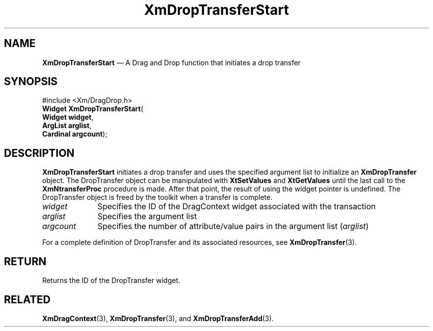 '\" t
...\" DropTrC.sgm /main/8 1996/09/08 20:42:38 rws $
.de P!
.fl
\!!1 setgray
.fl
\\&.\"
.fl
\!!0 setgray
.fl			\" force out current output buffer
\!!save /psv exch def currentpoint translate 0 0 moveto
\!!/showpage{}def
.fl			\" prolog
.sy sed -e 's/^/!/' \\$1\" bring in postscript file
\!!psv restore
.
.de pF
.ie     \\*(f1 .ds f1 \\n(.f
.el .ie \\*(f2 .ds f2 \\n(.f
.el .ie \\*(f3 .ds f3 \\n(.f
.el .ie \\*(f4 .ds f4 \\n(.f
.el .tm ? font overflow
.ft \\$1
..
.de fP
.ie     !\\*(f4 \{\
.	ft \\*(f4
.	ds f4\"
'	br \}
.el .ie !\\*(f3 \{\
.	ft \\*(f3
.	ds f3\"
'	br \}
.el .ie !\\*(f2 \{\
.	ft \\*(f2
.	ds f2\"
'	br \}
.el .ie !\\*(f1 \{\
.	ft \\*(f1
.	ds f1\"
'	br \}
.el .tm ? font underflow
..
.ds f1\"
.ds f2\"
.ds f3\"
.ds f4\"
.ta 8n 16n 24n 32n 40n 48n 56n 64n 72n 
.TH "XmDropTransferStart" "library call"
.SH "NAME"
\fBXmDropTransferStart\fP \(em A Drag and Drop function that initiates a
drop transfer
.iX "XmDropTransferStart"
.iX "Drag and Drop functions" "XmDropTransferStart"
.SH "SYNOPSIS"
.PP
.nf
#include <Xm/DragDrop\&.h>
\fBWidget \fBXmDropTransferStart\fP\fR(
\fBWidget \fBwidget\fR\fR,
\fBArgList \fBarglist\fR\fR,
\fBCardinal \fBargcount\fR\fR);
.fi
.SH "DESCRIPTION"
.PP
\fBXmDropTransferStart\fP initiates a drop transfer and uses the
specified argument list to initialize an \fBXmDropTransfer\fP object\&.
The DropTransfer object can be manipulated with \fBXtSetValues\fP
and \fBXtGetValues\fP until the last call to the \fBXmNtransferProc\fP
procedure is made\&. After that point, the result of using the
widget pointer is undefined\&. The DropTransfer object is freed
by the toolkit when a transfer is complete\&.
.IP "\fIwidget\fP" 10
Specifies the ID of the DragContext widget associated with the
transaction
.IP "\fIarglist\fP" 10
Specifies the argument list
.IP "\fIargcount\fP" 10
Specifies the number of attribute/value pairs in the argument
list (\fIarglist\fP)
.PP
For a complete definition of DropTransfer and its associated resources,
see \fBXmDropTransfer\fP(3)\&.
.SH "RETURN"
.PP
Returns the ID of the DropTransfer widget\&.
.SH "RELATED"
.PP
\fBXmDragContext\fP(3),
\fBXmDropTransfer\fP(3), and
\fBXmDropTransferAdd\fP(3)\&.
...\" created by instant / docbook-to-man, Sun 22 Dec 1996, 20:23
